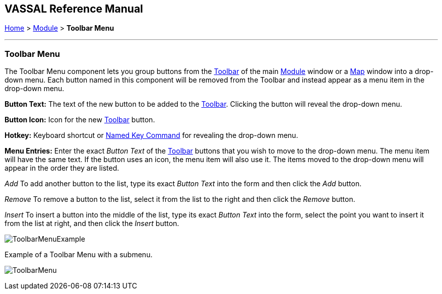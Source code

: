 == VASSAL Reference Manual
[#top]

[.small]#<<index.adoc#toc,Home>> > <<GameModule.adoc#top,Module>> > *Toolbar Menu*#

'''''

=== Toolbar Menu

The Toolbar Menu component lets you group buttons from the <<Toolbar.adoc#top,Toolbar>> of the main <<GameModule.adoc#top,Module>> window or a <<Map.adoc#top,Map>> window into a drop-down menu.
Each button named in this component will be removed from the Toolbar and instead appear as a menu item in the drop-down menu.

*Button Text:* The text of the new button to be added to the <<Toolbar.adoc#top,Toolbar>>. Clicking the button will reveal the drop-down menu.

*Button Icon:* Icon for the new <<Toolbar.adoc#top,Toolbar>> button.

*Hotkey:* Keyboard shortcut or <<NamedKeyCommand.adoc#top,Named Key Command>> for revealing the drop-down menu.

*Menu Entries:* Enter the exact _Button Text_ of the <<Toolbar.adoc#top,Toolbar>> buttons that you wish to move to the drop-down menu.
The menu item will have the same text.
If the button uses an icon, the menu item will also use it.
The items moved to the drop-down menu will appear in the order they are listed.

_Add_  To add another button to the list, type its exact _Button Text_ into the form and then click the _Add_ button.

_Remove_  To remove a button to the list, select it from the list to the right and then click the _Remove_ button.

_Insert_  To insert a button into the middle of the list, type its exact _Button Text_ into the form, select the point you want to insert it from the list at right, and then click the _Insert_ button.

image:images/ToolbarMenuExample.png[]

Example of a Toolbar Menu with a submenu.

image:images/ToolbarMenu.png[]
